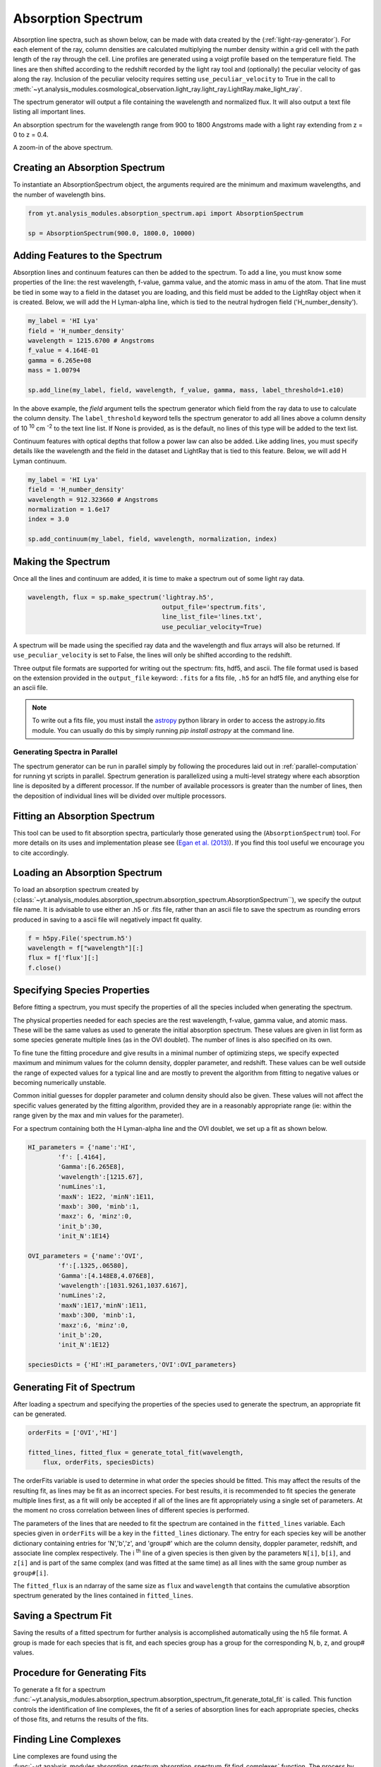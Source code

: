 .. _absorption_spectrum:

Absorption Spectrum
===================

.. sectionauthor:: Britton Smith <brittonsmith@gmail.com>

Absorption line spectra, such as shown below, can be made with data created 
by the (:ref:`light-ray-generator`).  For each element of the ray, column 
densities are calculated multiplying the number density within a grid cell 
with the path length of the ray through the cell.  Line profiles are 
generated using a voigt profile based on the temperature field.  The lines 
are then shifted according to the redshift recorded by the light ray tool 
and (optionally) the peculiar velocity of gas along the ray.  Inclusion of the 
peculiar velocity requires setting ``use_peculiar_velocity`` to True in the call to 
:meth:`~yt.analysis_modules.cosmological_observation.light_ray.light_ray.LightRay.make_light_ray`.

The spectrum generator will output a file containing the wavelength and 
normalized flux.  It will also output a text file listing all important lines.

.. image:: _images/spectrum_full.png
   :width: 500

An absorption spectrum for the wavelength range from 900 to 1800 Angstroms 
made with a light ray extending from z = 0 to z = 0.4.

.. image:: _images/spectrum_zoom.png
   :width: 500

A zoom-in of the above spectrum.

Creating an Absorption Spectrum
-------------------------------

To instantiate an AbsorptionSpectrum object, the arguments required are the 
minimum and maximum wavelengths, and the number of wavelength bins.

.. code-block:: python

  from yt.analysis_modules.absorption_spectrum.api import AbsorptionSpectrum

  sp = AbsorptionSpectrum(900.0, 1800.0, 10000)

Adding Features to the Spectrum
-------------------------------

Absorption lines and continuum features can then be added to the spectrum.  
To add a line, you must know some properties of the line: the rest wavelength, 
f-value, gamma value, and the atomic mass in amu of the atom.  That line must 
be tied in some way to a field in the dataset you are loading, and this field
must be added to the LightRay object when it is created.  Below, we will 
add the H Lyman-alpha line, which is tied to the neutral hydrogen field 
('H_number_density').

.. code-block:: python
  
  my_label = 'HI Lya'
  field = 'H_number_density'
  wavelength = 1215.6700 # Angstroms
  f_value = 4.164E-01
  gamma = 6.265e+08
  mass = 1.00794
  
  sp.add_line(my_label, field, wavelength, f_value, gamma, mass, label_threshold=1.e10)

In the above example, the *field* argument tells the spectrum generator which 
field from the ray data to use to calculate the column density.  The 
``label_threshold`` keyword tells the spectrum generator to add all lines 
above a column density of 10 :superscript:`10` cm :superscript:`-2` to the 
text line list.  If None is provided, as is the default, no lines of this 
type will be added to the text list.

Continuum features with optical depths that follow a power law can also be 
added.  Like adding lines, you must specify details like the wavelength
and the field in the dataset and LightRay that is tied to this feature.
Below, we will add H Lyman continuum.

.. code-block:: python

  my_label = 'HI Lya'
  field = 'H_number_density'
  wavelength = 912.323660 # Angstroms
  normalization = 1.6e17
  index = 3.0
  
  sp.add_continuum(my_label, field, wavelength, normalization, index)

Making the Spectrum
-------------------

Once all the lines and continuum are added, it is time to make a spectrum out 
of some light ray data.

.. code-block:: python

  wavelength, flux = sp.make_spectrum('lightray.h5', 
                                      output_file='spectrum.fits', 
                                      line_list_file='lines.txt',
                                      use_peculiar_velocity=True)

A spectrum will be made using the specified ray data and the wavelength and 
flux arrays will also be returned.  If ``use_peculiar_velocity`` is set to 
False, the lines will only be shifted according to the redshift.

Three output file formats are supported for writing out the spectrum: fits, 
hdf5, and ascii.  The file format used is based on the extension provided 
in the ``output_file`` keyword: ``.fits`` for a fits file, 
``.h5`` for an hdf5 file, and anything else for an ascii file.

.. note:: To write out a fits file, you must install the `astropy <http://www.astropy.org>`_ python library in order to access the astropy.io.fits module.  You can usually do this by simply running `pip install astropy` at the command line.

Generating Spectra in Parallel
^^^^^^^^^^^^^^^^^^^^^^^^^^^^^^

The spectrum generator can be run in parallel simply by following the procedures 
laid out in :ref:`parallel-computation` for running yt scripts in parallel.  
Spectrum generation is parallelized using a multi-level strategy where each 
absorption line is deposited by a different processor.  If the number of available 
processors is greater than the number of lines, then the deposition of 
individual lines will be divided over multiple processors.

Fitting an Absorption Spectrum
------------------------------

.. sectionauthor:: Hilary Egan <hilary.egan@colorado.edu>

This tool can be used to fit absorption spectra, particularly those
generated using the (``AbsorptionSpectrum``) tool. For more details
on its uses and implementation please see (`Egan et al. (2013)
<http://arxiv.org/abs/1307.2244>`_). If you find this tool useful we 
encourage you to cite accordingly.

Loading an Absorption Spectrum
------------------------------

To load an absorption spectrum created by 
(:class:`~yt.analysis_modules.absorption_spectrum.absorption_spectrum.AbsorptionSpectrum``), 
we specify the output file name. It is advisable to use either an .h5
or .fits file, rather than an ascii file to save the spectrum as rounding
errors produced in saving to a ascii file will negatively impact fit quality.

.. code-block:: python

    f = h5py.File('spectrum.h5')
    wavelength = f["wavelength"][:]
    flux = f['flux'][:]
    f.close()

Specifying Species Properties
-----------------------------

Before fitting a spectrum, you must specify the properties of all the 
species included when generating the spectrum.

The physical properties needed for each species are the rest wavelength,
f-value, gamma value, and atomic mass. These will be the same values
as used to generate the initial absorption spectrum. These values are
given in list form as some species generate multiple lines (as in the
OVI doublet). The number of lines is also specified on its own.

To fine tune the fitting procedure and give results in a minimal
number of optimizing steps, we specify expected maximum and minimum
values for the column density, doppler parameter, and redshift. These 
values can be well outside the range of expected values for a typical line
and are mostly to prevent the algorithm from fitting to negative values
or becoming numerically unstable.

Common initial guesses for doppler parameter and column density should also
be given. These values will not affect the specific values generated by
the fitting algorithm, provided they are in a reasonably appropriate range
(ie: within the range given by the max and min values for the parameter).

For a spectrum containing both the H Lyman-alpha line and the OVI doublet,
we set up a fit as shown below.

.. code-block:: python

    HI_parameters = {'name':'HI',
            'f': [.4164],
            'Gamma':[6.265E8],
            'wavelength':[1215.67],
            'numLines':1,
            'maxN': 1E22, 'minN':1E11,
            'maxb': 300, 'minb':1,
            'maxz': 6, 'minz':0,
            'init_b':30,
            'init_N':1E14}

    OVI_parameters = {'name':'OVI',
            'f':[.1325,.06580],
            'Gamma':[4.148E8,4.076E8],
            'wavelength':[1031.9261,1037.6167],
            'numLines':2,
            'maxN':1E17,'minN':1E11,
            'maxb':300, 'minb':1,
            'maxz':6, 'minz':0,
            'init_b':20,
            'init_N':1E12}

    speciesDicts = {'HI':HI_parameters,'OVI':OVI_parameters}


Generating Fit of Spectrum
--------------------------

After loading a spectrum and specifying the properties of the species
used to generate the spectrum, an appropriate fit can be generated. 

.. code-block:: python

    orderFits = ['OVI','HI']

    fitted_lines, fitted_flux = generate_total_fit(wavelength,
        flux, orderFits, speciesDicts)

The orderFits variable is used to determine in what order the species
should be fitted. This may affect the results of the resulting fit,
as lines may be fit as an incorrect species. For best results, it is
recommended to fit species the generate multiple lines first, as a fit
will only be accepted if all of the lines are fit appropriately using
a single set of parameters. At the moment no cross correlation between
lines of different species is performed. 

The parameters of the lines that are needed to fit the spectrum are contained 
in the ``fitted_lines`` variable. Each species given in ``orderFits`` will
be a key in the ``fitted_lines`` dictionary. The entry for each species 
key will be another dictionary containing entries for 'N','b','z', and 
'group#' which are the column density, doppler parameter, redshift,
and associate line complex respectively. The i :superscript:`th` line 
of a given species is then given by the parameters ``N[i]``, ``b[i]``, 
and ``z[i]`` and is part of the same complex (and was fitted at the same time)
as all lines with the same group number as ``group#[i]``.

The ``fitted_flux`` is an ndarray of the same size as ``flux`` and 
``wavelength`` that contains the cumulative absorption spectrum generated
by the lines contained in ``fitted_lines``.

Saving a Spectrum Fit
---------------------

Saving the results of a fitted spectrum for further analysis is
accomplished automatically using the h5 file format. A group
is made for each species that is fit, and each species group has
a group for the corresponding N, b, z, and group# values.

.. _fitting_procedure:

Procedure for Generating Fits
-----------------------------

.. sectionauthor:: Hilary Egan <hilary.egan@colorado.edu>

To generate a fit for a spectrum 
:func:`~yt.analysis_modules.absorption_spectrum.absorption_spectrum_fit.generate_total_fit` 
is called.
This function controls the identification of line complexes, the fit
of a series of absorption lines for each appropriate species, checks of
those fits, and returns the results of the fits.

Finding Line Complexes
----------------------

Line complexes are found using the 
:func:`~yt.analysis_modules.absorption_spectrum.absorption_spectrum_fit.find_complexes`
function. The process by which line complexes are found involves walking 
through the array of flux in order from minimum to maximum wavelength, and 
finding series of spatially contiguous cells whose flux is less than some 
limit.  These regions are then checked in terms of an additional flux limit 
and size.  The bounds of all the passing regions are then listed and returned. 
Those bounds that cover an exceptionally large region of wavelength space will 
be broken up if a suitable cut point is found. This method is only appropriate
for noiseless spectra.

The optional parameter ``complexLim`` (default = 0.999), controls the limit
that triggers the identification of a spatially contiguous region of flux
that could be a line complex. This number should be very close to 1 but not
exactly equal. It should also be at least an order of magnitude closer to 1
than the later discussed ``fitLim`` parameter, because a line complex where
the flux of the trough is very close to the flux of the edge can be incredibly
unstable when optimizing.

The ``fitLim`` parameter controls what is the maximum flux that the trough
of the region can have and still be considered a line complex. This 
effectively controls the sensitivity to very low column absorbers. Default
value is ``fitLim`` = 0.99. If a region is identified where the flux of the 
trough is greater than this value, the region is simply ignored.

The ``minLength`` parameter controls the minimum number of array elements 
that an identified region must have. This value must be greater than or
equal to 3 as there are a minimum of 3 free parameters that must be fit.
Default is ``minLength`` = 3.

The ``maxLength`` parameter controls the maximum number of array elements
that an identified region can have before it is split into separate regions.
Default is ``maxLength`` = 1000. This should be adjusted based on the 
resolution of the spectrum to remain appropriate. The value correspond
to a wavelength of roughly 50 angstroms. 

The ``splitLim`` parameter controls how exceptionally large regions are split.
When such a region is identified by having more array elements than
``maxLength``, the point of maximum flux (or minimum absorption) in the 
middle two quartiles is identified. If that point has a flux greater than
or equal to ``splitLim``, then two separate complexes are created: one from
the lower wavelength edge to the minimum absorption point and the other from
the minimum absorption point to the higher wavelength edge. The default
value is ``splitLim`` =.99, but it should not drastically affect results, so
long as the value is reasonably close to 1.

Fitting a Line Complex
----------------------

After a complex is identified, it is fitted by iteratively adding and 
optimizing a set of Voigt Profiles for a particular species until the
region is considered successfully fit. The optimizing is accomplished
using scipy's least squares optimizer. This requires an initial estimate
of the parameters to be fit (column density, b-value, redshift) for each
line.

Each time a line is added, the guess of the parameters is based on
the difference between the line complex and the fit so far. For the first line
this just means the initial guess is based solely on the flux of the line
complex. The column density is given by the initial column density given
in the species parameters dictionary. If the line is saturated (some portion
of the flux with a value less than .1) than the larger initial column density
guess is chosen. If the flux is relatively high (all values >.9) than the
smaller initial guess is given. These values are chosen to make optimization
faster and more stable by being closer to the actual value, but the final
results of fitting should not depend on them as they merely provide a
starting point. 

After the parameters for a line are optimized for the first time, the 
optimized parameters are then used for the initial guess on subsequent 
iterations with more lines. 

The complex is considered successfully fit when the sum of the squares of 
the difference between the flux generated from the fit and the desired flux
profile is less than ``errBound``. ``errBound`` is related to the optional
parameter to 
:meth:`~yt.analysis_modules.cosmological_observation.light_ray.light_ray.LightRay.generate_total_fit`,
``maxAvgError`` by the number of array elements in the region such that 
``errBound`` = number of elements * ``maxAvgError``.

There are several other conditions under which the cycle of adding and 
optimizing lines will halt. If the error of the optimized fit from adding
a line is an order of magnitude worse than the error of the fit without
that line, then it is assumed that the fitting has become unstable and 
the latest line is removed. Lines are also prevented from being added if
the total number of lines is greater than the number of elements in the flux
array being fit divided by 3. This is because there must not be more free
parameters in a fit than the number of points to constrain them. 

Checking Fit Results
--------------------

After an acceptable fit for a region is determined, there are several steps
the algorithm must go through to validate the fits. 

First, the parameters must be in a reasonable range. This is a check to make 
sure that the optimization did not become unstable and generate a fit that
diverges wildly outside the region where the fit was performed. This way, even
if particular complex cannot be fit, the rest of the spectrum fitting still
behaves as expected. The range of acceptability for each parameter is given
in the species parameter dictionary. These are merely broad limits that will
prevent numerical instability rather than physical limits.

In cases where a single species generates multiple lines (as in the OVI 
doublet), the fits are then checked for higher wavelength lines. Originally
the fits are generated only considering the lowest wavelength fit to a region.
This is because we perform the fitting of complexes in order from the lowest
wavelength to the highest, so any contribution to a complex being fit must
come from the lower wavelength as the higher wavelength contributions would
already have been subtracted out after fitting the lower wavelength. 

Saturated Lyman Alpha Fitting Tools
-----------------------------------

In cases where a large or saturated line (there exists a point in the complex
where the flux is less than .1) fails to be fit properly at first pass, a
more robust set of fitting tools is used to try and remedy the situation.
The basic approach is to simply try a much wider range of initial parameter
guesses in order to find the true optimization minimum, rather than getting
stuck in a local minimum. A set of hard coded initial parameter guesses
for Lyman alpha lines is given by the function 
:func:`~yt.analysis_modules.absorption_spectrum.absorption_spectrum_fit.get_test_lines`.
Also included in these parameter guesses is an an initial guess of a high
column cool line overlapping a lower column warm line, indictive of a 
broad Lyman alpha (BLA) absorber.
